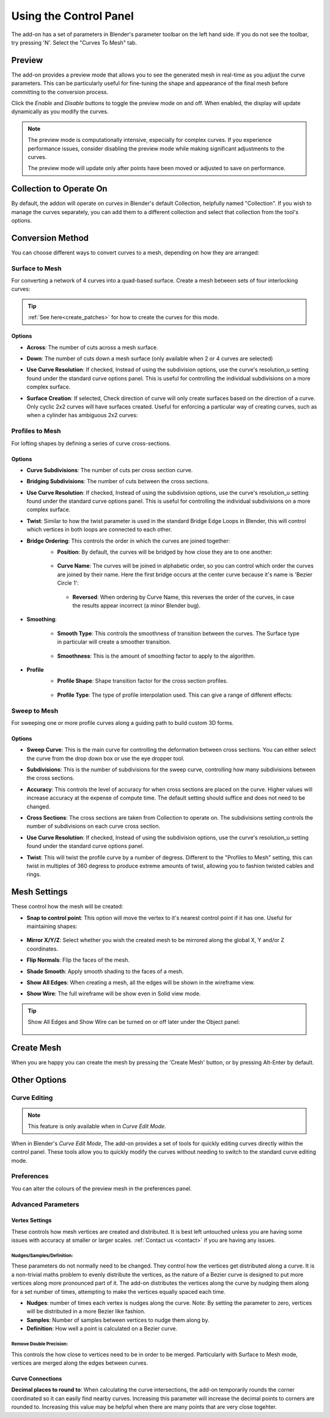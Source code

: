 ###################################
Using the Control Panel
###################################

.. image:: _static/images/c2m-parameters.png
   :alt: Control Panel
   :width: 600px

The add-on has a set of parameters in Blender's parameter toolbar on the left hand side.  If you do not see the toolbar, try pressing 'N'.  Select the "Curves To Mesh" tab.

.. _preview_mode:

Preview
========================

The add-on provides a preview mode that allows you to see the generated mesh in real-time as you adjust the curve parameters.  This can be particularly useful for fine-tuning the shape and appearance of the final mesh before committing to the conversion process.

Click the *Enable* and *Disable* buttons to toggle the preview mode on and off.  When enabled, the display will update dynamically as you modify the curves.

.. image:: _static/images/c2m_preview.gif
   :alt: Preview Mode
   :width: 600px
   
.. note::
   
   The preview mode is computationally intensive, especially for complex curves.  If you experience performance issues, consider disabling the preview mode while making significant adjustments to the curves.

   The preview mode will update only after points have been moved or adjusted to save on performance.

Collection to Operate On
========================

.. image:: _static/images/c2m-collection_options.png
   :alt: Collection to Operate On

By default, the addon will operate on curves in Blender's default Collection, helpfully named "Collection".  If you wish to manage the curves separately, you can add them to a different collection and select that collection from the tool's options.


Conversion Method
========================

You can choose different ways to convert curves to a mesh, depending on how they are arranged:

.. image:: _static/images/conversion_method.png
   :alt: Conversion Method

Surface to Mesh
----------------------

For converting a network of 4 curves into a quad-based surface. Create a mesh between sets of four interlocking curves:

   .. image:: _static/images/surface_to_mesh.png
      :align: center
      :width: 600px
      :alt: Surface to Mesh

.. tip::

    :ref:`See here<create_patches>` for how to create the curves for this mode.

Options
^^^^^^^^^^^^^^^^^^^^

.. image:: _static/images/surface_options.png
   :alt: Surface to Mesh Options

* **Across**: The number of cuts across a mesh surface.
* **Down**: The number of cuts down a mesh surface (only available when 2 or 4 curves are selected)
* **Use Curve Resolution**: If checked, Instead of using the subdivision options, use the curve's resolution_u setting found under the standard curve options panel.  This is useful for controlling the individual subdivisions on a more complex surface.
* **Surface Creation**: If selected, Check direction of curve will only create surfaces based on the direction of a curve.  Only cyclic 2x2 curves will have surfaces created.  Useful for enforcing a particular way of creating curves, such as when a cylinder has ambiguous 2x2 curves:
    .. image:: _static/images/c2m_4.gif
       :alt: Surface Creation
       :width: 600px


Profiles to Mesh
----------------------

For lofting shapes by defining a series of curve cross-sections.

    .. image:: _static/images/profiles_to_mesh.png
        :align: center
        :width: 600px
        :alt: Profiles to Mesh

Options
^^^^^^^^^^^^^^^^^^^^

.. image:: _static/images/profiles_options.png
   :alt: Profiles to Mesh Options


* **Curve Subdivisions**: The number of cuts per cross section curve.
* **Bridging Subdivisions**: The number of cuts between the cross sections.
* **Use Curve Resolution**: If checked, Instead of using the subdivision options, use the curve's resolution_u setting found under the standard curve options panel.  This is useful for controlling the individual subdivisions on a more complex surface.
* **Twist**: Similar to how the twist parameter is used in the standard Bridge Edge Loops in Blender, this will control which vertices in both loops are connected to each other.
* **Bridge Ordering**: This controls the order in which the curves are joined together:
   * **Position**: By default, the curves will be bridged by how close they are to one another:

    .. image:: _static/images/bridge_opn_position.png
        :alt: Bridge Position
        :width: 600px

   * **Curve Name**: The curves will be joined in alphabetic order, so you can control which order the curves are joined by their name.  Here the first bridge occurs at the center curve because it's name is 'Bezier Circle 1':
    
    .. image:: _static/images/bridge_opn_name.png
        :alt: Bridge Name
        :width: 600px
        
    * **Reversed**: When ordering by Curve Name, this reverses the order of the curves, in case the results appear incorrect (a minor Blender bug).

* **Smoothing**:

   * **Smooth Type**: This controls the smoothness of transition between the curves.  The Surface type in particular will create a smoother transition.

    .. image:: _static/images/smooth_type.png
        :alt: Smooth Type
        :width: 600px

   * **Smoothness**: This is the amount of smoothing factor to apply to the algorithm.

* **Profile**
   * **Profile Shape**: Shape transition factor for the cross section profiles.

    .. image:: _static/images/profile_shape.png
        :alt: Profile Shape
        :width: 600px

   * **Profile Type**: The type of profile interpolation used.  This can give a range of different effects:

    .. image:: _static/images/profile_type.png
        :alt: Profile Type
        :width: 600px



Sweep to Mesh
----------------------

For sweeping one or more profile curves along a guiding path to build custom 3D forms.

    .. image:: _static/images/c2m_sweep-1.jpg
        :align: center
        :width: 600px
        :alt: Sweep to Mesh

    .. image:: _static/images/c2m_sweep-2.jpg
        :align: center
        :width: 600px
        :alt: Sweep to Mesh

    .. image:: _static/images/c2m_sweep-3.jpg
        :align: center
        :width: 600px
        :alt: Sweep to Mesh

    .. image:: _static/images/c2m_sweep-4.jpg
        :align: center
        :width: 600px
        :alt: Sweep to Mesh


Options
^^^^^^^^^^^^^^^^^^^^

.. image:: _static/images/sweep_options.png
   :alt: Sweep to Mesh Options

* **Sweep Curve**: This is the main curve for controlling the deformation between cross sections. You can either select the curve from the drop down box or use the eye dropper tool.
* **Subdivisions**: This is the number of subdivisions for the sweep curve, controlling how many subdivisions between the cross sections.
* **Accuracy**: This controls the level of accuracy for when cross sections are placed on the curve.  Higher values will increase accuracy at the expense of compute time. The default setting should suffice and does not need to be changed.
* **Cross Sections**: The cross sections are taken from Collection to operate on. The subdivisions setting controls the number of subdivisions on each curve cross section.
* **Use Curve Resolution**: If checked, Instead of using the subdivision options, use the curve's resolution_u setting found under the standard curve options panel.
* **Twist**: This will twist the profile curve by a number of degress.  Different to the "Profiles to Mesh" setting, this can twist in multiples of 360 degress to produce extreme amounts of twist, allowing you to fashion twisted cables and rings.
    .. image:: _static/images/sweep_twist.png
       :alt: Sweep Twist
       :width: 600px


Mesh Settings
========================

These control how the mesh will be created:

.. image:: _static/images/c2m_mesh_settings.png
   :alt: Mesh Settings

* **Snap to control point**: This option will move the vertex to it's nearest control point if it has one.  Useful for maintaining shapes:

    .. image:: _static/images/c2m_snap.gif
        :alt: Snap to Control Point
        :width: 600px

* **Mirror X/Y/Z**: Select whether you wish the created mesh to be mirrored along the global X, Y and/or Z coordinates.
* **Flip Normals**: Flip the faces of the mesh.
* **Shade Smooth**: Apply smooth shading to the faces of a mesh.
* **Show All Edges**: When creating a mesh, all the edges will be shown in the wireframe view.
* **Show Wire**: The full wireframe will be show even in Solid view mode.

.. tip::

   Show All Edges and Show Wire can be turned on or off later under the Object panel:

    .. image:: _static/images/viewport_display.png
        :alt: Show Wire
        :width: 600px


.. _create_mesh:

Create Mesh
========================

.. image:: _static/images/create_mesh.png
   :alt: Create Mesh

When you are happy you can create the mesh by pressing the 'Create Mesh' button, or by pressing Alt-Enter by default.
    


Other Options
========================


Curve Editing
-------------------------

.. note::

   This feature is only available when in *Curve Edit Mode*.

.. image:: _static/images/curve_editing.png
   :alt: Curve Editing

When in Blender's *Curve Edit Mode*, The add-on provides a set of tools for quickly editing curves directly within the control panel.  These tools allow you to quickly modify the curves without needing to switch to the standard curve editing mode.


Preferences
-------------------------

.. image:: _static/images/prefs.png
   :alt: Preferences

You can alter the colours of the preview mesh in the preferences panel.





Advanced Parameters
----------------------


Vertex Settings
^^^^^^^^^^^^^^^^^^^

.. image:: _static/images/vertex_settings.png
   :alt: Vertex Settings

These controls how mesh vertices are created and distributed.  It is best left untouched unless you are having some issues with accuracy at smaller or larger scales.  :ref:`Contact us <contact>` if you are having any issues.

Nudges/Samples/Definition:
"""""""""""""""""""""""""""""

These parameters do not normally need to be changed. They control how the vertices get distributed along a curve.  It is a non-trivial maths problem to evenly distribute the vertices, as the nature of a Bezier curve is designed to put more vertices along more pronounced part of it.  The add-on distributes the vertices along the curve by nudging them along for a set number of times, attempting to make the vertices equally spaced each time.

* **Nudges**: number of times each vertex is nudges along the curve.  Note: By setting the parameter to zero, vertices will be distributed in a more Bezier like fashion.
* **Samples**: Number of samples between vertices to nudge them along by.
* **Definition**: How well a point is calculated on a Bezier curve.

Remove Double Precision:
"""""""""""""""""""""""""""""

This controls the how close to vertices need to be in order to be merged.  Particularly with Surface to Mesh mode, vertices are merged along the edges between curves.

Curve Connections
^^^^^^^^^^^^^^^^^^^^^^^^

.. image:: _static/images/curve_connections.png
   :alt: Curve Connections

**Decimal places to round to**: When calculating the curve intersections, the add-on temporarily rounds the corner coordinated so it can easily find nearby curves.  Increasing this parameter will increase the decimal points to corners are rounded to.  Increasing this value may be helpful when there are many points that are very close togehter.




